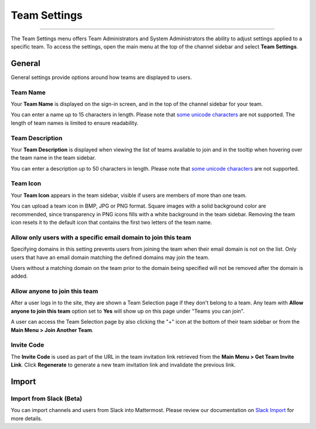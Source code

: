 Team Settings
=============

--------------

The Team Settings menu offers Team Administrators and System Administrators the ability to adjust settings applied to a specific team. To access the settings, open the main menu at the top of the channel sidebar and select **Team Settings**. 

General
-------

General settings provide options around how teams are displayed to users. 

Team Name
~~~~~~~~~

Your **Team Name** is displayed on the sign-in screen, and in the top of the channel sidebar for your team. 

You can enter a name up to 15 characters in length. Please note that `some unicode characters <https://www.w3.org/TR/unicode-xml/#Charlist>`_ are not supported. The length of team names is limited to ensure readability.

Team Description
~~~~~~~~~~~~~~~~

Your **Team Description** is displayed when viewing the list of teams available to join and in the tooltip when hovering over the team name in the team sidebar.

You can enter a description up to 50 characters in length. Please note that `some unicode characters <https://www.w3.org/TR/unicode-xml/#Charlist>`_ are not supported. 

Team Icon
~~~~~~~~~~~~~~~~

Your **Team Icon** appears in the team sidebar, visible if users are members of more than one team. 

You can upload a team icon in BMP, JPG or PNG format. Square images with a solid background color are recommended, since transparency in PNG icons fills with a white background in the team sidebar. Removing the team icon resets it to the default icon that contains the first two letters of the team name.

Allow only users with a specific email domain to join this team
~~~~~~~~~~~~~~~~~~~~~~~~~~~~~~~~~~~~~~~~~~~~~~~~~~~~~~~~~~~~~~~

Specifying domains in this setting prevents users from joining the team when their email domain is not on the list. Only users that have an email domain matching the defined domains may join the team. 

Users without a matching domain on the team prior to the domain being specified will not be removed after the domain is added. 

Allow anyone to join this team
~~~~~~~~~~~~~~~~~~~~~~~~~~~~~~

After a user logs in to the site, they are shown a Team Selection page if they don't belong to a team. Any team with **Allow anyone to join this team** option set to **Yes** will show up on this page under "Teams you can join". 

A user can access the Team Selection page by also clicking the "+" icon at the bottom of their team sidebar or from the **Main Menu > Join Another Team**.

Invite Code
~~~~~~~~~~~

The **Invite Code** is used as part of the URL in the team invitation link retrieved from the **Main Menu > Get Team Invite Link**. Click **Regenerate** to generate a new team invitation link and invalidate the previous link.

Import
------

Import from Slack (Beta)
~~~~~~~~~~~~~~~~~~~~~~~~

You can import channels and users from Slack into Mattermost. Please review our documentation on `Slack Import <https://docs.mattermost.com/administration/migrating.html#migrating-from-slack>`__ for more details.
